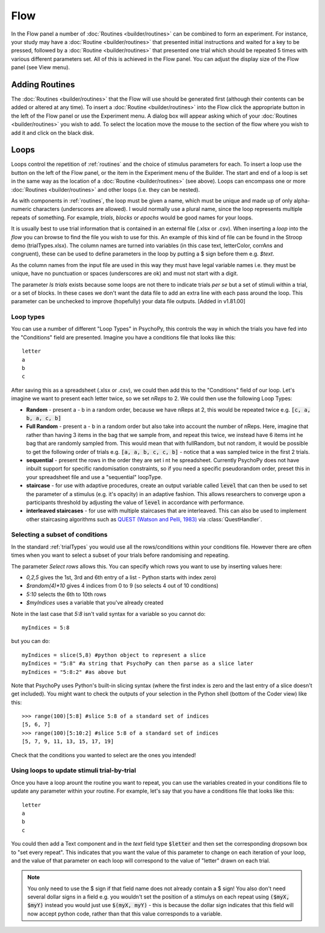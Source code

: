 .. _flow:

Flow
----------------

In the Flow panel a number of :doc:`Routines <builder/routines>` can be combined to form an experiment. For instance, your study may have a :doc:`Routine <builder/routines>` that presented initial instructions and waited for a key to be pressed, followed by a :doc:`Routine <builder/routines>` that presented one trial which should be repeated 5 times with various different parameters set. All of this is achieved in the Flow panel. You can adjust the display size of the Flow panel (see View menu).

Adding Routines
~~~~~~~~~~~~~~~~~

The :doc:`Routines <builder/routines>` that the Flow will use should be generated first (although their contents can be added or altered at any time). To insert a :doc:`Routine <builder/routines>` into the Flow click the appropriate button in the left of the Flow panel or use the Experiment menu. A dialog box will appear asking which of your :doc:`Routines <builder/routines>` you wish to add. To select the location move the mouse to the section of the flow where you wish to add it and click on the black disk.

.. _loops:

Loops
~~~~~~~~~~~~~~~
Loops control the repetition of :ref:`routines` and the choice of stimulus parameters for each. To insert a loop use the button on the left of the Flow panel, or the item in the Experiment menu of the Builder. The start and end of a loop is set in the same way as the location of a :doc:`Routine <builder/routines>` (see above). Loops can encompass one or more :doc:`Routines <builder/routines>` and other loops (i.e. they can be nested).

As with components in :ref:`routines`, the loop must be given a name, which must be unique and made up of only alpha-numeric characters (underscores are allowed). I would normally use a plural name, since the loop represents multiple repeats of something. For example, `trials`, `blocks` or `epochs` would be good names for your loops.

It is usually best to use trial information that is contained in an external file (.xlsx or .csv). When inserting a `loop` into the `flow` you can browse to find the file you wish to use for this. An example of this kind of file can be found in the Stroop demo (trialTypes.xlsx). The column names are turned into variables (in this case text, letterColor, corrAns and congruent), these can be used to define parameters in the loop by putting a $ sign before them e.g. `$text`.

As the column names from the input file are used in this way they must have legal variable names i.e. they must be unique, have no punctuation or spaces (underscores are ok) and must not start with a digit.

The parameter `Is trials` exists because some loops are not there to indicate trials *per se* but a set of stimuli within a trial, or a set of blocks. In these cases we don't want the data file to add an extra line with each pass around the loop. This parameter can be unchecked to improve (hopefully) your data file outputs. [Added in v1.81.00]

.. _trialTypes:

Loop types
^^^^^^^^^^^^^^^^^^^^^
You can use a number of different "Loop Types" in PsychoPy, this controls the way in which the trials you have fed into the "Conditions" field are presented. Imagine you have a conditions file that looks like this::

  letter
  a
  b
  c

After saving this as a spreadsheet (.xlsx or .csv), we could then add this to the "Conditions" field of our loop. Let's imagine we want to present each letter twice, so we set `nReps` to 2.  We could then use the following Loop Types:

*   **Random** - present a - b in a random order, because we have nReps at 2, this would be repeated twice e.g. :code:`[c, a, b, a, c, b]`
*   **Full Random** - present a - b in a random order but also take into account the number of nReps. Here, imagine that rather than having 3 items in the bag that we sample from, and repeat this twice, we instead have 6 items int he bag that are randomly sampled from. This would mean that with fullRandom, but not random, it would be possible to get the following order of trials e.g. :code:`[a, a, b, c, c, b]` - notice that a was sampled twice in the first 2 trials.
*   **sequential** - present the rows in the order they are set i nt he spreadsheet. Currently PsychoPy does not have inbuilt support for specific randomisation constraints, so if you need a specific pseudorandom order, preset this in your spreadsheet file and use a "sequential" loopType.
*   **staircase** - for use with adaptive procedures, create an output variable called :code:`level` that can then be used to set the parameter of a stimulus (e.g. it's opacity) in an adaptive fashion. This allows researchers to converge upon a participants threshold by adjusting the value of :code:`level` in accordance with performance.
*   **interleaved staircases** - for use with multiple staircases that are interleaved. This can also be used to implement other staircasing algorithms such as `QUEST (Watson and Pelli, 1983) <https://link.springer.com/content/pdf/10.3758/BF03202828.pdf>`_ via :class:`QuestHandler`.


Selecting a subset of conditions
^^^^^^^^^^^^^^^^^^^^^^^^^^^^^^^^^^^^^^^^^^

In the standard :ref:`trialTypes` you would use all the rows/conditions within your conditions file. However there are often times when you want to select a subset of your trials before randomising and repeating.

The parameter `Select rows` allows this. You can specify which rows you want to use by inserting values here:

*   `0,2,5` gives the 1st, 3rd and 6th entry of a list - Python starts with index zero)
*   `$random(4)*10` gives 4 indices from 0 to 9 (so selects 4 out of 10 conditions)
*   `5:10` selects the 6th to 10th rows
*   `$myIndices` uses a variable that you've already created

Note in the last case that `5:8` isn't valid syntax for a variable so you cannot do::

    myIndices = 5:8

but you can do::

    myIndices = slice(5,8) #python object to represent a slice
    myIndices = "5:8" #a string that PsychoPy can then parse as a slice later
    myIndices = "5:8:2" #as above but

Note that PsychoPy uses Python's built-in slicing syntax (where the first index is zero and the last entry of a slice doesn't get included). You might want to check the outputs of your selection in the Python shell (bottom of the Coder view) like this::

    >>> range(100)[5:8] #slice 5:8 of a standard set of indices
    [5, 6, 7]
    >>> range(100)[5:10:2] #slice 5:8 of a standard set of indices
    [5, 7, 9, 11, 13, 15, 17, 19]

Check that the conditions you wanted to select are the ones you intended!

.. _accessingParams:

Using loops to update stimuli trial-by-trial
^^^^^^^^^^^^^^^^^^^^^^^^^^^^^^^^^^^^^^^^^^^^^^
Once you have a loop arount the routine you want to repeat, you can use the variables created in your conditions file to update any parameter within your routine. For example, let's say that you have a conditions file that looks like this::

  letter
  a
  b
  c

You could then add a Text component and in the *text* field type :code:`$letter` and then set the corresponding dropsown box to "set every repeat". This indicates that you want the value of this parameter to change on each iteration of your loop, and the value of that parameter on each loop will correspond to the value of "letter" drawn on each trial.

.. note::
    You only need to use the $ sign if that field name does not already contain a $ sign! You also don't need several dollar signs in a field e.g. you wouldn't set the position of a stimulys on each repeat using :code:`($myX, $myY)` instead you would just use :code:`$(myX, myY)` - this is because the dollar sign indicates that this field will now accept python code, rather than that this value corresponds to a variable.
